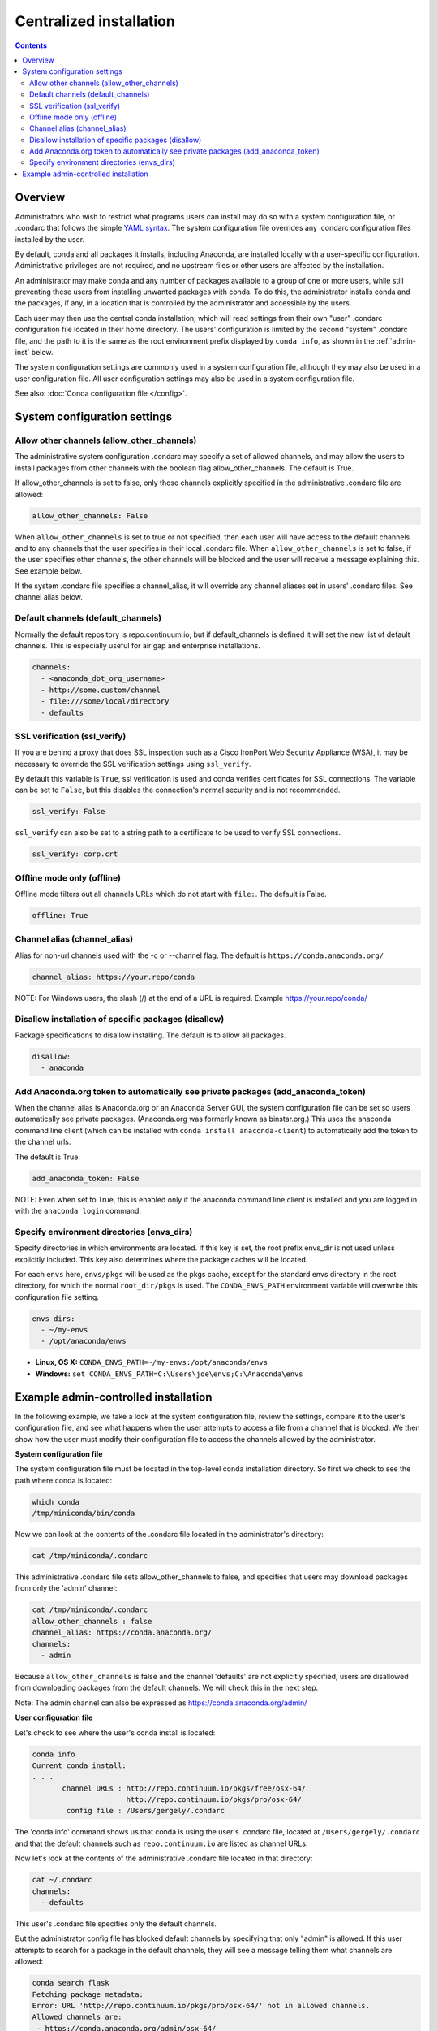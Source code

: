 ========================================================================
Centralized installation
========================================================================

.. contents::

Overview
========

Administrators who wish to restrict what programs users can install may do so with a system configuration file,
or .condarc that follows the simple `YAML syntax <http://docs.ansible.com/YAMLSyntax.html>`_. The system
configuration file overrides any  .condarc configuration files installed by the user.

By default, conda and all packages it installs, including Anaconda, are installed locally with a user-specific
configuration. Administrative privileges are not required, and no upstream files or other users are affected by
the installation.

An administrator may make conda and any number of packages available to a group of one or more users, while
still preventing these users from installing unwanted packages with conda. To do this, the administrator installs
conda and the packages, if any, in a location that is controlled by the administrator and accessible by the users.

Each user may then use the central conda installation, which will read settings from their own "user" .condarc configuration file
located in their home directory. The users' configuration is limited by the second "system" .condarc
file, and the path to it is the same as the root environment prefix displayed by ``conda info``, as shown in the :ref:`admin-inst`
below.

The system configuration settings are commonly used in a system configuration file, although they may also be used in a
user configuration file.  All user configuration settings may also be used in a system configuration file.

See also: :doc:`Conda configuration file </config>`.

System configuration settings
=============================

Allow other channels (allow_other_channels)
-------------------------------------------

The administrative system configuration .condarc may specify a set of allowed channels, and may allow the
users to install packages from other channels with the boolean flag allow_other_channels.  The default is
True.

If allow_other_channels is set to false, only those channels explicitly specified in the administrative
.condarc file are allowed:

.. code-block:: yaml

  allow_other_channels: False

When ``allow_other_channels`` is set to true or not specified, then each user 
will have access to the default channels and to any channels that the user 
specifies in their local .condarc file. When ``allow_other_channels`` is set to 
false, if the user specifies other channels, the other channels will be blocked 
and the user will receive a message explaining this. See example below.

If the system .condarc  file specifies a channel_alias, it will override any channel aliases set in users'
.condarc  files. See channel alias below.

Default channels (default_channels)
-----------------------------------

Normally the default repository is repo.continuum.io, but if default_channels is 
defined it will set the new list of default channels. This is especially useful 
for air gap and enterprise installations.

.. code-block:: yaml

  channels:
    - <anaconda_dot_org_username>
    - http://some.custom/channel
    - file:///some/local/directory
    - defaults

.. _SSL_verification:

SSL verification (ssl_verify)
-----------------------------

If you are behind a proxy that does SSL inspection such as a Cisco IronPort Web Security Appliance (WSA), 
it may be necessary to override the SSL verification settings using ``ssl_verify``.

By default this variable is ``True``, ssl verification is used and conda verifies 
certificates for SSL connections. The variable can be set to ``False``, but this 
disables the connection's normal security and is not recommended.

.. code-block:: yaml

  ssl_verify: False

``ssl_verify`` can also be set to a string path to a certificate to be used to verify SSL connections.

.. code-block:: yaml

  ssl_verify: corp.crt

Offline mode only (offline)
---------------------------

Offline mode filters out all channels URLs which do not start with ``file:``. The default is False.

.. code-block:: yaml

  offline: True

Channel alias (channel_alias)
-----------------------------

Alias for non-url channels used with the -c or --channel flag. The default is ``https://conda.anaconda.org/``

.. code-block:: yaml

  channel_alias: https://your.repo/conda
  
NOTE: For Windows users, the slash (/) at the end of a URL is required. 
Example https://your.repo/conda/


Disallow installation of specific packages (disallow)
-----------------------------------------------------

Package specifications to disallow installing. The default is to allow all packages.

.. code-block:: yaml

  disallow:
    - anaconda

Add Anaconda.org token to automatically see private packages (add_anaconda_token)
---------------------------------------------------------------------------------

When the channel alias is Anaconda.org or an Anaconda Server GUI, the system configuration file can be set so users
automatically see private packages. (Anaconda.org was formerly known as binstar.org.)
This uses the anaconda command line client (which can be installed with ``conda
install anaconda-client``) to automatically add the token to the channel urls.

The default is True.

.. code-block:: yaml

  add_anaconda_token: False

NOTE: Even when set to True, this is enabled only if the anaconda command line client is installed and you 
are logged in with the ``anaconda login`` command.

Specify environment directories (envs_dirs)
-------------------------------------------

Specify directories in which environments are located. If this key is set, the root prefix envs_dir is not used
unless explicitly included. This key also determines where the package caches will be located.

For each ``envs`` here, ``envs/pkgs`` will be used as the pkgs cache, except for the standard envs directory
in the root directory, for which the normal ``root_dir/pkgs`` is used. The ``CONDA_ENVS_PATH`` environment
variable will overwrite this configuration file setting.

.. code-block:: yaml

  envs_dirs:
    - ~/my-envs
    - /opt/anaconda/envs


* **Linux, OS X:** ``CONDA_ENVS_PATH=~/my-envs:/opt/anaconda/envs``
* **Windows:** ``set CONDA_ENVS_PATH=C:\Users\joe\envs;C:\Anaconda\envs``

.. _admin-inst:

Example admin-controlled installation
=====================================

In the following example, we take a look at the system configuration file, review the settings,
compare it to the user's configuration file, and see what happens when the user attempts to access a
file from a channel that is blocked. We then show how the user must modify their configuration file to
access the channels allowed by the administrator.

**System configuration file**

The system configuration file must be located in the top-level conda installation directory. So first we
check to see the path where conda is located:

.. code-block:: bash

  which conda
  /tmp/miniconda/bin/conda

Now we can look at the contents of the .condarc file located in the administrator's directory:

.. code-block:: bash

  cat /tmp/miniconda/.condarc

This administrative .condarc file sets allow_other_channels to false, and specifies that users may
download packages from only the 'admin' channel:

.. code-block:: none

  cat /tmp/miniconda/.condarc
  allow_other_channels : false
  channel_alias: https://conda.anaconda.org/
  channels:
    - admin

Because ``allow_other_channels`` is false and the channel 'defaults' are not explicitly specified, users
are disallowed from downloading packages from the default channels. We will check this in the next step.

Note: The admin channel can also be expressed as https://conda.anaconda.org/admin/

**User configuration file**

Let's check to see where the user's conda install is located:

.. code-block:: bash

  conda info
  Current conda install:
  . . .
         channel URLs : http://repo.continuum.io/pkgs/free/osx-64/
                        http://repo.continuum.io/pkgs/pro/osx-64/
          config file : /Users/gergely/.condarc

The 'conda info' command shows us that conda is using the user's .condarc file, located at
``/Users/gergely/.condarc`` and that the default channels such as ``repo.continuum.io`` are
listed as channel URLs.

Now let's look at the contents of the administrative .condarc file located in that directory:

.. code-block:: none

  cat ~/.condarc
  channels:
    - defaults

This user's .condarc file specifies only the default channels.

But the administrator config file has blocked default channels by specifying that only "admin" is
allowed. If this user attempts to search for  a package in the default channels, they will see a
message telling them what channels are allowed:

.. code-block:: bash

   conda search flask
   Fetching package metadata:
   Error: URL 'http://repo.continuum.io/pkgs/pro/osx-64/' not in allowed channels.
   Allowed channels are:
    - https://conda.anaconda.org/admin/osx-64/

This error message tells the user to add the "admin" channel to their configuration file.

Conclusion: The user must edit their local .condarc configuration file to access the package
through the admin channel:

.. code-block:: yaml

  channels:
    - admin

Now the user can search for packages in the allowed admin channel.
